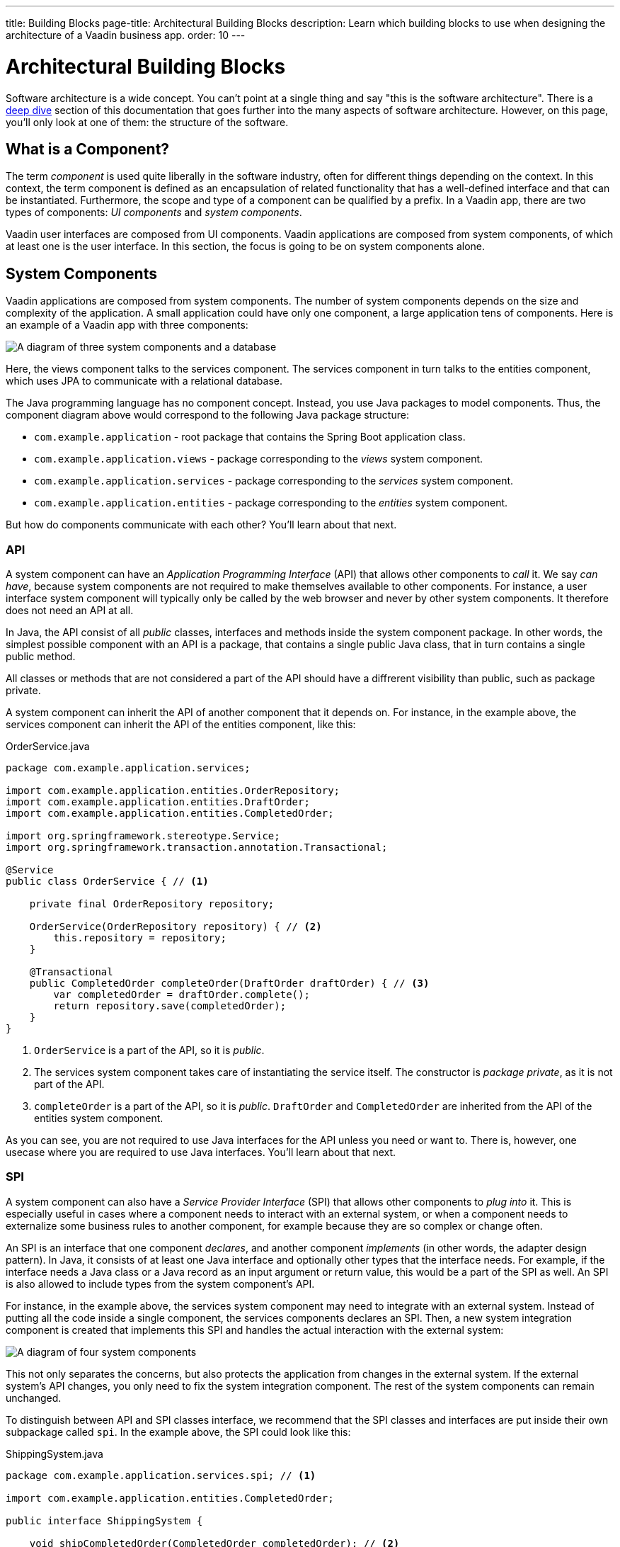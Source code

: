 ---
title: Building Blocks
page-title: Architectural Building Blocks
description: Learn which building blocks to use when designing the architecture of a Vaadin business app.
order: 10
---

# Architectural Building Blocks

Software architecture is a wide concept. You can't point at a single thing and say "this is the software architecture". There is a <<deep-dive,deep dive>> section of this documentation that goes further into the many aspects of software architecture. However, on this page, you'll only look at one of them: the structure of the software.

## What is a Component?

The term _component_ is used quite liberally in the software industry, often for different things depending on the context. In this context, the term component is defined as an encapsulation of related functionality that has a well-defined interface and that can be instantiated. Furthermore, the scope and type of a component can be qualified by a prefix. In a Vaadin app, there are two types of components: _UI components_ and _system components_.

Vaadin user interfaces are composed from UI components. Vaadin applications are composed from system components, of which at least one is the user interface. In this section, the focus is going to be on system components alone.

## System Components

Vaadin applications are composed from system components. The number of system components depends on the size and complexity of the application. A small application could have only one component, a large application tens of components. Here is an example of a Vaadin app with three components:

image:images/three-components.png[A diagram of three system components and a database]

Here, the views component talks to the services component. The services component in turn talks to the entities component, which uses JPA to communicate with a relational database.

The Java programming language has no component concept. Instead, you use Java packages to model components. Thus, the component diagram above would correspond to the following Java package structure:

* `com.example.application` - root package that contains the Spring Boot application class.
* `com.example.application.views` - package corresponding to the _views_ system component.
* `com.example.application.services` - package corresponding to the _services_ system component.
* `com.example.application.entities` - package corresponding to the _entities_ system component.

But how do components communicate with each other? You'll learn about that next.

### API

A system component can have an _Application Programming Interface_ (API) that allows other components to _call_ it. We say _can have_, because system components are not required to make themselves available to other components. For instance, a user interface system component will typically only be called by the web browser and never by other system components. It therefore does not need an API at all.

In Java, the API consist of all _public_ classes, interfaces and methods inside the system component package. In other words, the simplest possible component with an API is a package, that contains a single public Java class, that in turn contains a single public method.

All classes or methods that are not considered a part of the API should have a diffrerent visibility than public, such as package private.

A system component can inherit the API of another component that it depends on. For instance, in the example above, the services component can inherit the API of the entities component, like this:

.OrderService.java
[source,java]
----
package com.example.application.services;

import com.example.application.entities.OrderRepository;
import com.example.application.entities.DraftOrder;
import com.example.application.entities.CompletedOrder;

import org.springframework.stereotype.Service;
import org.springframework.transaction.annotation.Transactional;

@Service
public class OrderService { // <1>

    private final OrderRepository repository;

    OrderService(OrderRepository repository) { // <2>
        this.repository = repository;
    }

    @Transactional
    public CompletedOrder completeOrder(DraftOrder draftOrder) { // <3>
        var completedOrder = draftOrder.complete();
        return repository.save(completedOrder);
    }
}
----
<1> `OrderService` is a part of the API, so it is _public_.
<2> The services system component takes care of instantiating the service itself. The constructor is _package private_, as it is not part of the API.
<3> `completeOrder` is a part of the API, so it is _public_. `DraftOrder` and `CompletedOrder` are inherited from the API of the entities system component.

As you can see, you are not required to use Java interfaces for the API unless you need or want to. There is, however, one usecase where you are required to use Java interfaces. You'll learn about that next.

### SPI

A system component can also have a _Service Provider Interface_ (SPI) that allows other components to _plug into_ it. This is especially useful in cases where a component needs to interact with an external system, or when a component needs to externalize some business rules to another component, for example because they are so complex or change often.

An SPI is an interface that one component _declares_, and another component _implements_ (in other words, the adapter design pattern). In Java, it consists of at least one Java interface and optionally other types that the interface needs. For example, if the interface needs a Java class or a Java record as an input argument or return value, this would be a part of the SPI as well. An SPI is also allowed to include types from the system component's API.

For instance, in the example above, the services system component may need to integrate with an external system. Instead of putting all the code inside a single component, the services components declares an SPI. Then, a new system integration component is created that implements this SPI and handles the actual interaction with the external system:

image:images/components-with-spi.png[A diagram of four system components, an external system and a database]

This not only separates the concerns, but also protects the application from changes in the external system. If the external system's API changes, you only need to fix the system integration component. The rest of the system components can remain unchanged.

To distinguish between API and SPI classes interface, we recommend that the SPI classes and interfaces are put inside their own subpackage called `spi`. In the example above, the SPI could look like this:

.ShippingSystem.java
[source,java]
----
package com.example.application.services.spi; // <1>

import com.example.application.entities.CompletedOrder;

public interface ShippingSystem {

    void shipCompletedOrder(CompletedOrder completedOrder); // <2>
}
----
<1> The interface is in the `spi` subpackage to make it clear that it is intended to be implemented by another system component.
<2> The `CompletedOrder` class, which is inherited from the API of the entities system component, can also be used by the SPI.

There are also cases where an interface can act as both the API and the SPI of the component at the same time. A typical example of this is the repository interface of a domain model component:

image:images/combined-spi-api.png[A diagram of three system components: Services, Domain Model and Persistence]

The repository interface is a part of the API of the domain model and called by the services system component. However, the repository interface is also a part of the SPI of the domain model and implemented by the persistence system component (that in turn talks to the database). In this case, using a subpackage `spi` is only confusing. Instead, JavaDocs or custom annotations (like `@API` or `@SPI`) should be used to explain the roles of the interface. Sometimes you just have to be pragmatic.

### Instantiating Components

As Java has no component concept, a component instance consists of ordinary Java objects during runtime. These objects are instantiated by Spring, which also takes care of setting up the dependencies between them through dependency injection. We recommend using _constructor injection_ into _final_ fields, rather then autowiring into mutable fields, like this:

.InvoiceGenerationService.java
[source,java]
----
@Service
public class InvoiceGenerationService {
    
    private final InvoiceRepository invoiceRepository;
    private final AccountingSystem accountingSystem;
    private final ApplicationEventPublisher eventPublisher;

    InvoiceGenerationService(InvoiceRepository invoiceRepository,
                             AccountingSystem accountingSystem,
                             ApplicationEventPublisher eventPublisher) {
        this.invoiceRepository = invoiceRepository;
        this.accountingSystem = accountingSystem;
        this.eventPublisher = eventPublisher;
    }
}
----

There are three reasons for this recommendation: it becomes immediately clear what the dependencies of the class are, it is impossible to even instantiate the class without the necessary dependencies, and it is impossible to accidentally modify the dependencies after instantiation. If the number of constructor arguments grows too big, the class has too many responsibilities and needs to be split up into smaller parts.

In most cases, using Spring's component scanning and stereotype annotations (`@Component`, `@Service`, etc.) is enough to instantiate all the objects in your system component, regardless of whether they are public or package private. However, if you need more finegrained control over the object creation, you can utilize Spring's Java-based container configuration. Inside your component, create a `@Configuration`-annotated class and use `@Bean`-methods to create the objects.

Unless you need to `@Import` the configuration class into some other configuration class, you can make it package private to make it clear that it is not considered a part of the system component's API.

If you are not familiar with Spring's Java-based container configuration, or you want to learn more about it, please read the https://docs.spring.io/spring-framework/reference/core/beans/java/basic-concepts.html:[Spring Framework Documentation].

## Conceptual Layers

If you have any previous experience with software architectures, you have probably heard about layers. You may have ran into terms like "presentation layer", "business logic laye", "infrastructure layer", etc. Layers can help you reason about the structure of the application, but they can also impose unneccessary restrictions. For instance, if you require that a layer can only depend on the layers below it, you cannot use SPIs. Because of this, we recommend you focus on components rather than layers in your Vaadin apps.

That said, there are two layers that make sense to use in Vaadin apps as well: _presentation layer_ and _application layer_.

In traditional web apps, you have the _frontend_ and the _backend_. The frontend of the application runs inside the user's web browser whereas the backend runs on the server. Furthermore, the frontend is more or less synonymous with the user interface of the application and the backend is the "business logic" or simply "everything else". In a Vaadin application, however, the terms frontend and backend can be confusing. Take a look at this diagram:

image:images/layers.png[A diagram illustrating the presentation layer and application layer of a Flow and a Hilla app, respectively]

When you are building your user interface with Flow, the user interface is written in Java and runs on the server - the backend. Unless you have created any web components of your own, all the code that runs in the browser - the frontend - is provided by Vaadin in one way or the other. There is a frontend and a backend, but they do not map directly onto user interface and business logic.

On the other hand, when you are building your user interface with Hilla, the user interface is written in React and runs in the browser while the rest of the application runs on the server. In this case, the frontend and backend correspond to user interface and business logic.

It is also possible to write hybrid applications, where some parts of the user interface are written in Java and other parts are written in React. In this case, you will have parts of your user interface running in the browser and parts on the server.

Because of this, it makes more sense to talk about presentation layer and application layer, as opposed to frontend and backend (or user interface and business logic). It is important to note that these layers are _conceptual_ rather than physical: in a Flow or hybrid application, the presentation layer covers both the browser and a part of the server, wheras in a Hilla application, the presentation layer is confied to the browser alone. In all cases, the application layer resides on the server.
